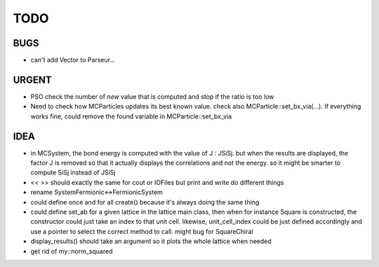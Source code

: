 TODO
====

BUGS
----

+ can't add Vector to Parseur...

URGENT
------

+ PSO check the number of *new* value that is computed and stop if the ratio is
  too low
+ Need to check how MCParticles updates its best known value. check also
  MCParticle::set_bx_via(...). If everything works fine, could remove the found
  variable in MCParticle::set_bx_via

IDEA
----

+ in MCSystem, the bond energy is computed with the value of J : JSiSj. but
  when the results are displayed, the factor J is removed so that it actually
  displays the correlations and not the energy. so it might be smarter to
  compute SiSj instead of JSiSj
+ << >> should exactly the same for cout or IOFiles but print and write do
  different things
+ rename SystemFermionic<->FermionicSystem
+ could define once and for all create() because it's always doing the same thing
+ could define set_ab for a given lattice in the lattice main class, then when
  for instance Square is constructed, the constructor could just take an index
  to that unit cell. likewise, unit_cell_index could be just defined
  accordingly and use a pointer to select the correct method to call. might bug
  for SquareChiral
+ display_results() should take an argument so it plots the whole lattice when
  needed
+ get rid of my::norm_squared
